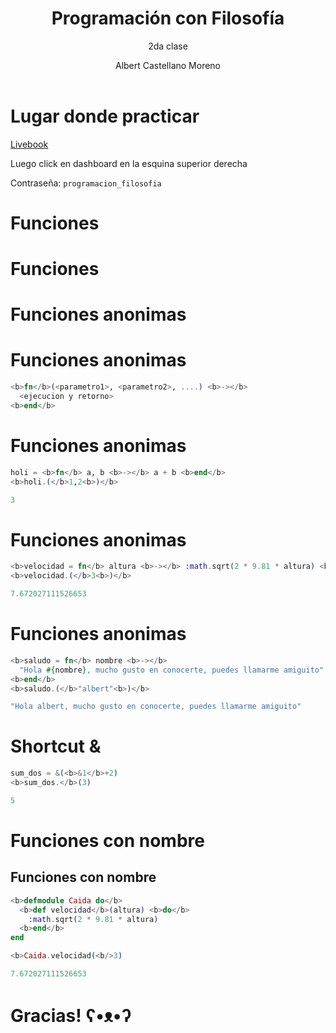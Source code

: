 * Slide Options                           :noexport:
# ======= Appear in cover-slide ====================
#+TITLE: Programación con Filosofía
#+SUBTITLE: 2da clase
#+COMPANY: Nueva Acropolis Huaraz
#+AUTHOR: Albert Castellano Moreno
#+EMAIL: acastemoreno@gmail.com

# ======= Appear in thank-you-slide ================
#+GITHUB: http://github.com/acastemoreno

# ======= Appear under each slide ==================
#+FAVICON: images/na.png
#+ICON: images/na.png
#+HASHTAG: #NuevaAcropolis #programacion #filosofia

# ======= Google Analytics =========================
#+ANALYTICS: ----

# ======= Org settings =========================
#+EXCLUDE_TAGS: noexport
#+OPTIONS: toc:nil num:nil ^:nil
#+LANGUAGE: es
#+HTML_HEAD: <link rel="stylesheet" type="text/css" href="theme/css/custom.css" />

* Lugar donde practicar
[[https://acastemoreno-programacion-filosofia.hf.space/apps][Livebook]]

Luego click en dashboard en la esquina superior derecha

Contraseña: =programacion_filosofia=

* Funciones
  :PROPERTIES:
  :SLIDE:    segue celeste quote
  :ASIDE:    right bottom
  :ARTICLE:  flexbox vleft auto-fadein
  :END:

* Funciones
#+BEGIN_CENTER
#+ATTR_HTML: :height 300px
[[file:images/funciones.png]]
#+END_CENTER

* Funciones anonimas
  :PROPERTIES:
  :SLIDE:    segue celeste quote
  :ASIDE:    right bottom
  :ARTICLE:  flexbox vleft auto-fadein
  :END:

* 
#+BEGIN_CENTER
#+ATTR_HTML: :height 400px
[[file:images/anonimo.jpeg]]
#+END_CENTER

* Funciones anonimas
#+BEGIN_SRC elixir
<b>fn</b>(<parametro1>, <parametro2>, ....) <b>-></b>
  <ejecucion y retorno>
<b>end</b>
#+END_SRC

* Funciones anonimas
#+BEGIN_SRC elixir
holi = <b>fn</b> a, b <b>-></b> a + b <b>end</b>
<b>holi.(</b>1,2<b>)</b>

3
#+END_SRC

* Funciones anonimas
#+BEGIN_SRC elixir
<b>velocidad = fn</b> altura <b>-></b> :math.sqrt(2 * 9.81 * altura) <b>end</b>
<b>velocidad.(</b>3<b>)</b>

7.672027111526653
#+END_SRC

* Funciones anonimas
#+BEGIN_SRC elixir
<b>saludo = fn</b> nombre <b>-></b> 
  "Hola #{nombre}, mucho gusto en conocerte, puedes llamarme amiguito" 
<b>end</b>
<b>saludo.(</b>"albert"<b>)</b>

"Hola albert, mucho gusto en conocerte, puedes llamarme amiguito"
#+END_SRC

* Shortcut &
#+BEGIN_SRC elixir
sum_dos = &(<b>&1</b>+2)
<b>sum_dos.</b>(3)

5
#+END_SRC

* Funciones con nombre
  :PROPERTIES:
  :SLIDE:    segue celeste quote
  :ASIDE:    right bottom
  :ARTICLE:  flexbox vleft auto-fadein
  :END:

** Funciones con nombre
#+BEGIN_SRC elixir
<b>defmodule Caida do</b>
  <b>def velocidad</b>(altura) <b>do</b>
    :math.sqrt(2 * 9.81 * altura)
  <b>end</b>
end

<b>Caida.velocidad(<b/>3)

7.672027111526653
#+END_SRC

* Gracias! ʕ•ᴥ•ʔ
:PROPERTIES:
:SLIDE: thank-you-slide segue
:ASIDE: right
:ARTICLE: flexbox vleft auto-fadein
:END:
